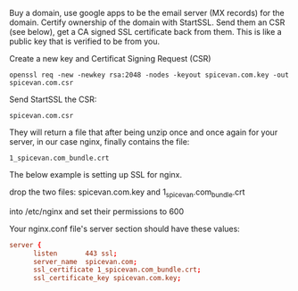 Buy a domain, use google apps to be the email server (MX records) for
the domain.  Certify ownership of the domain with StartSSL.  Send them
an CSR (see below), get a CA signed SSL certificate back from them.
This is like a public key that is verified to be from you.

Create a new key and Certificat Signing Request (CSR)

: openssl req -new -newkey rsa:2048 -nodes -keyout spicevan.com.key -out spicevan.com.csr

Send StartSSL the CSR: 

: spicevan.com.csr

They will return a file that after being unzip once and once again for
your server, in our case nginx, finally contains the file:

: 1_spicevan.com_bundle.crt

The below example is setting up SSL for nginx.

drop the two files: spicevan.com.key and 1_spicevan.com_bundle.crt

into /etc/nginx and set their permissions to 600

Your nginx.conf file's server section should have these values:

#+BEGIN_SRC conf
server {
      listen       443 ssl;
      server_name  spicevan.com;
      ssl_certificate 1_spicevan.com_bundle.crt;
      ssl_certificate_key spicevan.com.key;
#+END_SRC

